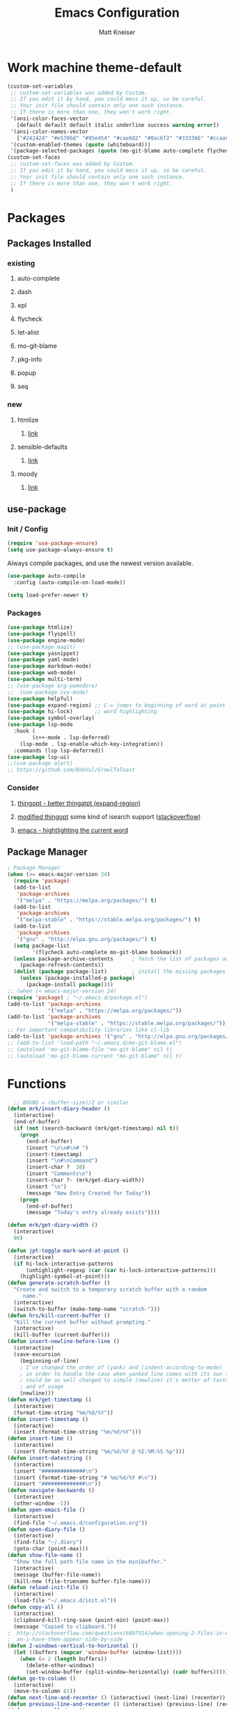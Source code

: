 #+TITLE:         Emacs Configuration
#+AUTHOR:        Matt Kneiser
#+CREATED:       11/06/2014
#+MIGRATED:      08/27/2019
#+LAST UPDATED:  11/27/2020
#+EMACS VERSION: 26.2


* Work machine theme-default
#+BEGIN_SRC emacs-lisp
(custom-set-variables
 ;; custom-set-variables was added by Custom.
 ;; If you edit it by hand, you could mess it up, so be careful.
 ;; Your init file should contain only one such instance.
 ;; If there is more than one, they won't work right.
 '(ansi-color-faces-vector
   [default default default italic underline success warning error])
 '(ansi-color-names-vector
   ["#242424" "#e5786d" "#95e454" "#cae682" "#8ac6f2" "#333366" "#ccaa8f" "#f6f3e8"])
 '(custom-enabled-themes (quote (whiteboard)))
 '(package-selected-packages (quote (mo-git-blame auto-complete flycheck))))
(custom-set-faces
 ;; custom-set-faces was added by Custom.
 ;; If you edit it by hand, you could mess it up, so be careful.
 ;; Your init file should contain only one such instance.
 ;; If there is more than one, they won't work right.
 )
#+END_SRC

* Packages
** Packages Installed
*** existing
**** auto-complete
**** dash
**** epl
**** flycheck
**** let-alist
**** mo-git-blame
**** pkg-info
**** popup
**** seq
*** new
**** htmlize
***** [[https://github.com/hniksic/emacs-htmlize][link]]
**** sensible-defaults
***** [[https://github.com/JesseHerrick/sensible-defaults.el][link]]
**** moody
***** [[https://github.com/tarsius/moody][link]]
** use-package
*** Init / Config
#+BEGIN_SRC emacs-lisp
  (require 'use-package-ensure)
  (setq use-package-always-ensure t)
#+END_SRC

Always compile packages, and use the newest version available.

#+BEGIN_SRC emacs-lisp
  (use-package auto-compile
    :config (auto-compile-on-load-mode))

  (setq load-prefer-newer t)
#+END_SRC

*** Packages
#+BEGIN_SRC emacs-lisp
(use-package htmlize)
(use-package flyspell)
(use-package engine-mode)
;; (use-package magit)
(use-package yasnippet)
(use-package yaml-mode)
(use-package markdown-mode)
(use-package web-mode)
(use-package multi-term)
;; (use-package org-pomodoro)
;;  (use-package ivy-mode)
(use-package helpful)
(use-package expand-region) ;; C-= jumps to beginning of word at point
(use-package hi-lock)       ;; word highlighting
(use-package symbol-overlay)
(use-package lsp-mode
  :hook (
        (c++-mode . lsp-deferred)
	(lsp-mode . lsp-enable-which-key-integration))
  :commands (lsp lsp-deferred))
(use-package lsp-ui)
;;(use-package alert)
;; https://github.com/BobVul/GrowlToToast
#+END_SRC
*** Consider
**** [[https://github.com/m2ym/thingopt-el/blob/master/thingopt.el][thingopt - better thingatpt (expand-region)]]
**** [[https://github.com/jpkotta/thingopt-el][modified thingopt]] some kind of isearch support ([[https://stackoverflow.com/a/11059262/1015820][stackoverflow]])
**** [[http://chopmo.dk/2016/10/27/emacs-highlighting-current-word.html][emacs - hightlighting the current word]]
** Package Manager
#+BEGIN_SRC emacs-lisp
; Package Manager
(when (>= emacs-major-version 24)
  (require 'package)
  (add-to-list
   'package-archives
   '("melpa" . "https://melpa.org/packages/") t)
  (add-to-list
   'package-archives
   '("melpa-stable" . "https://stable.melpa.org/packages/") t)
  (add-to-list
   'package-archives
   '("gnu" . "http://elpa.gnu.org/packages/") t)
  (setq package-list
        '(flycheck auto-complete mo-git-blame bookmark))
  (unless package-archive-contents      ; fetch the list of packages available
    (package-refresh-contents))
  (dolist (package package-list)        ; install the missing packages
    (unless (package-installed-p package)
      (package-install package))))
;; (when (< emacs-major-version 24)
(require 'package) ; "~/.emacs.d/package.el")
(add-to-list 'package-archives
             '("melpa" . "https://melpa.org/packages/"))
(add-to-list 'package-archives
             '("melpa-stable" . "https://stable.melpa.org/packages/"))
;; For important compatibility libraries like cl-lib
(add-to-list 'package-archives '("gnu" . "http://elpa.gnu.org/packages/"))
;; (add-to-list 'load-path "~/.emacs.d/mo-git-blame.el")
;; (autoload 'mo-git-blame-file "mo-git-blame" nil t)
;; (autoload 'mo-git-blame-current "mo-git-blame" nil t)
#+END_SRC

* Functions
#+BEGIN_SRC emacs-lisp
  ;; BOUND = (buffer-size)/2 or similar
(defun mrk/insert-diary-header ()
  (interactive)
  (end-of-buffer)
  (if (not (search-backward (mrk/get-timestamp) nil t))
    (progn
      (end-of-buffer)
      (insert "\n\n#\n# ")
      (insert-timestamp)
      (insert "\n#\nCommand")
      (insert-char ?  38)
      (insert "Comments\n")
      (insert-char ?- (mrk/get-diary-width))
      (insert "\n")
      (message "New Entry Created for Today"))
    (progn
      (end-of-buffer)
      (message "Today's entry already exists"))))

(defun mrk/get-diary-width ()
  (interactive)
  90)

(defun jpt-toggle-mark-word-at-point ()
  (interactive)
  (if hi-lock-interactive-patterns
      (unhighlight-regexp (car (car hi-lock-interactive-patterns)))
    (highlight-symbol-at-point)))
(defun generate-scratch-buffer ()
  "Create and switch to a temporary scratch buffer with a random
     name."
  (interactive)
  (switch-to-buffer (make-temp-name "scratch-")))
(defun hrs/kill-current-buffer ()
  "Kill the current buffer without prompting."
  (interactive)
  (kill-buffer (current-buffer)))
(defun insert-newline-before-line ()
  (interactive)
  (save-excursion
    (beginning-of-line)
    ; I've changed the order of (yank) and (indent-according-to-mode)
    ; in order to handle the case when yanked line comes with its own indent
    ; could be as well changed to simple (newline) it's metter of taste
    ; and of usage
    (newline)))
(defun mrk/get-timestamp ()
  (interactive)
  (format-time-string "%m/%d/%Y"))
(defun insert-timestamp ()
  (interactive)
  (insert (format-time-string "%m/%d/%Y")))
(defun insert-time ()
  (interactive)
  (insert (format-time-string "%m/%d/%Y @ %I:%M:%S %p")))
(defun insert-datestring ()
  (interactive)
  (insert "##############\n")
  (insert (format-time-string "# %m/%d/%Y #\n"))
  (insert "##############\n"))
(defun navigate-backwards ()
  (interactive)
  (other-window -1))
(defun open-emacs-file ()
  (interactive)
  (find-file "~/.emacs.d/configuration.org"))
(defun open-diary-file ()
  (interactive)
  (find-file "~/.diary")
  (goto-char (point-max)))
(defun show-file-name ()
  "Show the full path file name in the minibuffer."
  (interactive)
  (message (buffer-file-name))
  (kill-new (file-truename buffer-file-name)))
(defun reload-init-file ()
  (interactive)
  (load-file "~/.emacs.d/init.el"))
(defun copy-all ()
  (interactive)
  (clipboard-kill-ring-save (point-min) (point-max))
  (message "Copied to clipboard."))
;  http://stackoverflow.com/questions/6697514/when-opening-2-files-in-emacs-how-c
;  an-i-have-them-appear-side-by-side
(defun 2-windows-vertical-to-horizontal ()
  (let ((buffers (mapcar 'window-buffer (window-list))))
    (when (= 2 (length buffers))
      (delete-other-windows)
      (set-window-buffer (split-window-horizontally) (cadr buffers)))))
(defun go-to-column ()
  (interactive)
  (move-to-column 81))
(defun next-line-and-recenter () (interactive) (next-line) (recenter))
(defun previous-line-and-recenter () (interactive) (previous-line) (recenter))
(defun gcm-scroll-down ()
  (interactive)
  (scroll-up 1))
(defun gcm-scroll-up ()
  (interactive)
  (scroll-down 1))
(defun find-file-upwards (file-to-find)
    "Recursively searches each parent directory starting from the current directory.
looking for a file with name file-to-find.  Returns the path to it
or nil if not found."
    (cl-labels
        ((find-file-r (path)
                      (let* ((parent (file-name-directory path))
                             (possible-file (concat parent file-to-find)))
                        (cond
                         ((file-exists-p possible-file) possible-file) ; Found
                         ;; The parent of ~ is nil and the parent of / is itself.
                         ;; Thus the terminating condition for not finding the file
                         ;; accounts for both.
                         ((or (null parent) (equal parent (directory-file-name parent))) nil) ; Not found
                         (t (find-file-r (directory-file-name parent))))))) ; Continue
      (find-file-r buffer-file-name)))
(defun find-tags-file ()
  (interactive)
  (find-file-upwards "TAGS"))
(defun cmd-regen-tags (tags-file)
  (interactive)
  (let ((tags-dir (file-name-directory tags-file)))
    (when tags-dir
      (message "Backing up old tags file: %s as %s" tags-file (format-time-string "%Y-%m-%d__%H-%M-%S"))
      (shell-command (concat "mv " tags-file " " tags-file "." (format-time-string "%Y-%m-%d__%H-%M-%S")))
      (message "Regenerating tags file: %s" tags-file)
      (shell-command (concat "find " tags-dir " -name '*.[ch]' -o -name '*.cpp' -o -name '*.cc' | xargs etags -a -o " tags-file  " 2>/dev/null")))))
(defun regenerate-tags-file ()
  (interactive)
  (let ((my-tags-file (find-tags-file)))
    (when my-tags-file
      (cmd-regen-tags my-tags-file)
      (message "Loading tags file: %s" (find-tags-file))
      (visit-tags-table (find-tags-file))
      (message "New tags file loaded successfully!")
      )
    (unless my-tags-file
    (message "No TAGS file found."))))
(defun my-delete-word (arg)
  "Delete characters forward until encountering the end of a word.
With argument, do this that many times.
This command does not push text to `kill-ring'."
  (interactive "p")
  (delete-region
   (point)
   (progn
     (forward-word arg)
     (point))))

(defun my-backward-delete-word (arg)
  "Delete characters backward until encountering the beginning of a word.
With argument, do this that many times.
This command does not push text to `kill-ring'."
  (interactive "p")
  (my-delete-word (- arg)))

(defun my-delete-line ()
  "Delete text from current position to end of line char.
This command does not push text to `kill-ring'."
  (interactive)
  (delete-region
   (point)
   (progn (end-of-line 1) (point)))
  (delete-char 1))

(defun my-delete-line-backward ()
  "Delete text between the beginning of the line to the cursor position.
This command does not push text to `kill-ring'."
  (interactive)
  (let (p1 p2)
    (setq p1 (point))
    (beginning-of-line 1)
    (setq p2 (point))
    (delete-region p1 p2)))

(defun mrk/load-diary-for-append ()
  "Opens .diary with the pointer at the bottom line and dateline filled."
  (interactive)
  (if (string-match "[.]diary" buffer-file-name)
    (mrk/insert-diary-header)))

(defun mrk/c++-mode-hook ()
  (c-set-style "MongoDB-Style"))

(defun mrk/get-source-file ()
  (interactive)
  (find-file (concat (file-name-sans-extension buffer-file-name) ".cpp"))
)

(defun mrk/get-header-file ()
  (interactive)
  (find-file (concat (file-name-sans-extension buffer-file-name) ".h"))
)
#+END_SRC

* Keybindings
#+BEGIN_SRC emacs-lisp
  ;; <return> vs. <kp-enter> (keypad enter)
  ; swap windows
  (global-set-key (kbd "C-c l"    ) 'windmove-swap-states-left )
  (global-set-key (kbd "C-c r"    ) 'windmove-swap-states-right)
  (global-set-key (kbd "C-c u"    ) 'windmove-swap-states-up   )
  (global-set-key (kbd "C-c d"    ) 'windmove-swap-states-down )

  (global-set-key (kbd "<f7>"    ) 'symbol-overlay-mode       )
  (global-set-key (kbd "<f8>"    ) 'symbol-overlay-remove-all )
  (global-set-key (kbd "<f9>"    ) 'symbol-overlay-put        )
  (global-set-key (kbd "<f5>"    ) 'jpt-toggle-mark-word-at-point)
  (global-set-key (kbd "C-="     ) 'er/expand-region          )
  (global-set-key (kbd "C-c f"   ) 'eww-open-in-new-buffer    )
  ;; (global-set-key (kbd "<return>") 'newline                )
  ;; (global-set-key (kbd "C m"     ) 'insert-newline-before-line)
  (global-set-key (kbd "C-c a"   ) 'org-agenda                )
  (global-set-key (kbd "C-c z"   ) 'show-file-name            )
  (global-set-key (kbd "C-c C-j" ) 'regenerate-tags-file      )
  ;;(global-set-key (kbd "C-c d"   ) 'open-diary-file           )
  (global-set-key (kbd "C-c e"   ) 'open-emacs-file           )
  (global-set-key (kbd "C-c C-e" ) 'open-emacs-file           )
  (global-set-key (kbd "C-c i d" ) 'insert-datestring         )
  (global-set-key (kbd "C-c i t" ) 'insert-timestamp          )
  (global-set-key (kbd "C-c i i" ) 'insert-time               )
  (global-set-key (kbd "C-c t"   ) 'delete-trailing-whitespace)
  (global-set-key (kbd "C-c g c" ) 'mo-git-blame-current      ) ; Git-Blame
  (global-set-key (kbd "C-c g f" ) 'mo-git-blame-file         ) ; Git-Blame
  (global-set-key (kbd "C-c C-l" ) 'reload-init-file          ) ; Reload .emacs file
  (global-set-key (kbd "C-x C-b" ) 'buffer-menu               ) ; Buffer-Menu shouldn't open
  (global-set-key (kbd "C-c C-c" ) 'fundamental-mode          ) ;  in another window
  (global-set-key (kbd "C-c h"   ) 'mrk/get-header-file       )
  (global-set-key (kbd "C-c s"   ) 'mrk/get-source-file       )
  (global-set-key (kbd "C-j"     ) 'scroll-down-command       )
  (global-set-key (kbd "C-x p"   ) 'navigate-backwards        ) ; Navigate Buffers Backwards
  ; bind them to emacs's default shortcut keys:
  (global-set-key (kbd "C-c C-u" ) 'my-delete-line-backward   )
  (global-set-key (kbd "C-c C-k" ) 'my-delete-line            )
  ;; (global-set-key (kbd "M-d"     ) 'describe-key              )
  ;; (global-set-key (kbd "<M-backspace>") 'my-backward-delete-word)
  ;;;;;;;;;;;;;;;;;;;;;;;;;;;;;;;;;;;;;;;;;;;;;;;;;;;;;;;;;;;;;;;;;;;;;;;;;;;;;;;;;
  ;;The following section is from:;;;;;;;;;;;;;;;;;;;;;;;;;;;;;;;;;;;;;;;;;;;;;;;;;
  ;;;https://sites.google.com/site/steveyegge2/effective-emacs;;;;;;;;;;;;;;;;;;;;;
  ;;;;;;;;;;;;;;;;;;;;;;;;;;;;;;;;;;;;;;;;;;;;;;;;;;;;;;;;;;;;;;;;;;;;;;;;;;;;;;;;;
  ; Easier killing
  (global-set-key (kbd "C-w"     ) 'backward-kill-word        ) ; Added Bonus: Matches
                                                                ; shell behavior
  (global-set-key (kbd "C-x C-k" ) 'kill-region               )
  (global-set-key (kbd "C-c C-k" ) 'kill-region               )
  ; Bind Alternate M-x's
  (global-set-key (kbd "C-x C-m" ) 'execute-extended-command  )
  (global-set-key (kbd "C-c C-m" ) 'execute-extended-command  )
  ;;;;;;;;;;;;;;;;;;;;;;;;;;;;;;;;;;;;;;;;;;;;;;;;;;;;;;;;;;;;;;;;;;;;;;;;;;;;;;;;;
  ;;End Section;;;;;;;;;;;;;;;;;;;;;;;;;;;;;;;;;;;;;;;;;;;;;;;;;;;;;;;;;;;;;;;;;;;;
  ;;;;;;;;;;;;;;;;;;;;;;;;;;;;;;;;;;;;;;;;;;;;;;;;;;;;;;;;;;;;;;;;;;;;;;;;;;;;;;;;;
  (global-set-key (kbd "C-c C-a" ) 'copy-all                  ) ; Copy everything in buffer
  (global-set-key (kbd "C-c C-r" ) 'revert-buffer             ) ; Revert Buffer
  (global-set-key (kbd "C-c C-s" ) 'shell-script-mode         ) ; Shell-script-mode
  ;; (global-set-key (kbd "C-m"    ) 'scroll-up-command          )
  ;; (global-set-key (kbd "C-n"    ) 'next-line-and-recenter     )
  ;; (global-set-key (kbd "C-P"    ) 'previous-line-and-recenter )
  ;; (global-set-key (kbd "C-c C-m") 'makefile-mode              ) ; Makefile-mode (remap this)
  ;; (global-set-key (kbd "C-c C-l") 'align-regexp               ) ; Line up all the = signs
                                          ;  http://stackoverflow.com
                                          ;   /questions
                                          ;   /915985
                                          ;   /in-emacs-how-to-line-up-equals-signs
                                          ;  -in-a-series-of-initialization-statements
  (global-set-key (kbd "M-g M-c" ) 'go-to-column              )
  ;; (global-set-key [(control h)] 'delete-backward-char)
  ;; (global-set-key (kbd "C-h"    ) 'delete-backward-char)
  ;; (global-set-key (kbd "C-c C-l") 'clang-format-region) ; Auto-Formatting Code
  ; Proper Undo
  ;  since OSX doesn't default to the same shortcut as Ubuntu
  ;  C-_ is always undo, but it requires the user to press <shift>
  ;; (global-set-key (kbd "C-/"    ) 'undo)              ; Doesn't work
  ; This is an X11 issue on OSX:
  ;  http://apple.stackexchange.com/questions/24261/how-do-i-send-c-that-is-control
  ;  -slash-to-the-terminal#comment27461_24282
  ; Remaps Ctrl-h to backspace so Emacs respects Unix tradition
#+END_SRC

* Code Style
#+BEGIN_SRC emacs-lisp
  (c-add-style "MongoDB-Style"
		 '("gnu"
		   (c-basic-offset . 4)     ; Guessed value
		   (c-offsets-alist
		    (access-label . 0)      ; Guessed value
		    (arglist-cont . 0)      ; Guessed value
		    (arglist-intro . +)     ; Guessed value
		    (block-close . 0)       ; Guessed value
		    (brace-entry-open . 0)  ; Guessed value
		    (brace-list-close . 0)  ; Guessed value
		    (brace-list-entry . 0)  ; Guessed value
		    (brace-list-intro . +)  ; Guessed value
		    (case-label . +)        ; Guessed value
		    (class-close . 0)       ; Guessed value
		    (cpp-define-intro . +)  ; Guessed value
		    (defun-block-intro . +) ; Guessed value
		    (defun-close . 0)       ; Guessed value
		    (else-clause . 0)       ; Guessed value
		    (func-decl-cont . 0)    ; Guessed value
		    (inclass . +)           ; Guessed value
		    (inher-intro . +)       ; Guessed value
		    (inline-close . 0)      ; Guessed value
		    (innamespace . 0)       ; Guessed value
		    (member-init-cont . 0)  ; Guessed value
		    (member-init-intro . +) ; Guessed value
		    (namespace-close . 0)   ; Guessed value
		    (statement . 0)         ; Guessed value
		    (statement-block-intro . +) ; Guessed value
		    (statement-case-intro . +) ; Guessed value
		    (statement-cont . +)       ; Guessed value
		    (stream-op . 3)         ; Guessed value
		    (substatement . +)      ; Guessed value
		    (topmost-intro . 0)     ; Guessed value
		    (topmost-intro-cont . 0) ; Guessed value
		    (annotation-top-cont . 0)
		    (annotation-var-cont . +)
		    (arglist-close . c-lineup-close-paren)
		    (arglist-cont-nonempty . c-lineup-arglist)
		    (block-open . 0)
		    (brace-list-open . +)
		    (c . c-lineup-C-comments)
		    (catch-clause . 0)
		    (class-open . 0)
		    (comment-intro . c-lineup-comment)
		    (composition-close . 0)
		    (composition-open . 0)
		    (cpp-macro . -1000)
		    (cpp-macro-cont . +)
		    (defun-open . 0)
		    (do-while-closure . 0)
		    (extern-lang-close . 0)
		    (extern-lang-open . 0)
		    (friend . 0)
		    (incomposition . +)
		    (inexpr-class . +)
		    (inexpr-statement . +)
		    (inextern-lang . +)
		    (inher-cont . c-lineup-multi-inher)
		    (inlambda . 0)
		    (inline-open . 0)
		    (inmodule . +)
		    (knr-argdecl . 0)
		    (knr-argdecl-intro . 5)
		    (label . 0)
		    (lambda-intro-cont . +)
		    (module-close . 0)
		    (module-open . 0)
		    (namespace-open . 0)
		    (objc-method-args-cont . c-lineup-ObjC-method-args)
		    (objc-method-call-cont c-lineup-ObjC-method-call-colons c-lineup-ObjC-method-call +)
		    (objc-method-intro .
				       [0])
		    (statement-case-open . +)
		    (string . -1000)
		    (substatement-label . 0)
		    (substatement-open . +)
		    (template-args-cont c-lineup-template-args +))))
#+END_SRC

* Variables
#+BEGIN_SRC emacs-lisp
  (setq lsp-clangd-binary-path "/usr/bin/clangd")
  ;; (setq vc-follow-symlinks nil)           ; don't warn when using GNU stow config
  (setq compilation-scroll-output t)
  ;; TAGS file
  ;; (setq tags-file-name "path/to/TAGS")
  (setq tags-revert-without-query t)      ; Auto-update TAGS file if it changed on
                                          ; disk
  ; TODO see if bash pipe works with commands in emacs
  ;(defvar tags-regen-cmd "etags -R 2>/dev/null")
  ;; (defvar my-cmd "find . -maxdepth 1 | xargs -I{} echo 'hi' {}")
  ;; (defun call-my-cmd()
  ;;   (interactive)
  ;;   (shell-command my-cmd)
  ;;   )
  ;; (global-set-key (kbd "C-x C-j") 'call-my-cmd)
  ;; Tabs
  (setq-default indent-tabs-mode nil)     ; Use spaces not tabs
  (setq-default tab-width 4)
  (defvar is-mac (eq system-type 'darwin)
      "Boolean that is true when the current system is detected to be Mac OS.")
  (defvar is-linux (or (eq system-type 'gnu/linux) (eq system-type 'linux))
      "Boolean that is true when the current system is detected to be Linux.")
  (setq browse-url-generic-program
      (cond
          (is-mac "open")
          (is-linux (executable-find "firefox"))
   ))
  (setq tab-width 4)
  ;; Startup
  (setq inhibit-startup-echo-area-message (lambda () (user-login-name)))
                                          ; Print "Welcome, USERNAME!" in the echo
                                          ;  area on startup
  (setq initial-scratch-message nil)      ; When opening emacs without a file,
                                          ;  suppress the dumb *scratch* message
                                          ;  in the buffer
  (setq auto-save-default nil)            ; Stop creating those #autosave# files
  (setq make-backup-files nil)            ; Do not create tilde backup files
  (setq max-mini-window-height 1)         ; Don't let echo area grow
                                          ;  This is useful for forcing
                                          ;  'shell-command-on-region' output to
                                          ;  be forced to a new buffer, and not
                                          ;  wasted in the echo area
  ;; Consider putting all these tilde files into a dir under home
  ;;  that has a structure that mirrors the fs. If a tilde file
  ;;  needs to get saved, save it (as its full path) to something
  ;;  under home.
  ;;
  ;; Example:
  ;; When saving
  ;;   /user/mattman/somedir/another/dir/file.txt
  ;; Save its tilde file to
  ;;  ~/.tildes/user/mattman/somedir/another/dir/file.txt~
  (setq backup-directory "~/.tildes")
  (if (not (file-exists-p backup-directory))
      (make-directory backup-directory t))
  (setq backup-directory-alist `(("." . ,backup-directory)))
  (setq make-backup-files t               ; backup of a file the first time it is saved
        backup-by-copying t               ; don't clobber symlinks
        version-control t                 ; version numbers for backup files
        delete-old-versions t             ; delete excess backup files silently
        delete-by-moving-to-trash t
        kept-old-versions 5               ; oldest versions to keep when a new
                                          ;  numbered backup is made (default: 2)
        kept-new-versions 5               ; newest versions to keep when a new
                                          ;  numbered backup is made (default: 2)
        auto-save-default t               ; auto-save every buffer that visits a file
        ;; auto-save-timeout 20              ; number of seconds idle time before auto-save
        ;;                                   ; (default: 30)
        auto-save-interval 200            ; number of keystrokes between auto-saves
                                          ;  (default: 300)
  )
  (setq Buffer-menu-name-width 40)        ; Width of buffer name in *buffer-list*
#+END_SRC

* Hooks
#+BEGIN_SRC emacs-lisp
(add-hook 'after-init-hook #'global-flycheck-mode)
(add-hook 'after-save-hook 'executable-make-buffer-file-executable-if-script-p)
;; (add-hook 'before-save-hook 'delete-trailing-whitespace)
;; (add-hook 'before-save-hook 'py-autopep8-before-save)
;; (add-hook 'before-save-hook 'py-autopep8-before-save)
(add-hook 'emacs-startup-hook '2-windows-vertical-to-horizontal)
(add-hook 'emacs-startup-hook (lambda () (message "Welcome, %s!" (user-login-name))))
;; (add-hook 'prog-mode-hook 'column-enforce-mode)
;; (add-hook 'python-mode-hook 'flymake-mode-on)
;; Open the diary specially
(add-hook 'find-file-hook 'mrk/load-diary-for-append)
(add-hook 'c++-mode-hook 'mrk/c++-mode-hook)
#+END_SRC

* Appearance
#+BEGIN_SRC emacs-lisp
(setq column-number-mode t)             ; Show column numbers
(blink-cursor-mode 0)                   ; Static cursor that doesn't blink
(set-cursor-color "#116149")            ; MongoDB Color
;; (tool-bar-mode -1)                      ; Disable toolbar
(menu-bar-mode 0)
;; (setq require-final-newline t)          ; Newline at end of file
(which-function-mode 1)                 ; Show the function you are in
(fset 'yes-or-no-p 'y-or-n-p)           ; yes/no -> y/n
(setq redisplay-dont-pause t            ; Better Scrolling
      scroll-margin 1                   ;  http://stackoverflow.com
      scroll-step 1                     ;   /questions
      scroll-conservatively 10000       ;   /3631220
      scroll-preserve-screen-position 1);   /fix-to-get-smooth-scrolling-in-emacs
(setq vc-handled-backends ())
(setq inhibit-startup-screen t)         ; Don't show the welcome screen
;; (set-window-scroll-bars (mini-buffer-window) nil nil) ; Hide tiny scrollbar in minibuffer
(global-hl-line-mode)
(use-package diff-hl
  :config
  (add-hook 'prog-mode-hook 'turn-on-diff-hl-mode)
  (add-hook 'vc-dir-mode-hook 'turn-on-diff-hl-mode))
#+END_SRC

#+BEGIN_SRC emacs-lisp
  ;; (use-package moody
  ;;   :config
  ;;   (setq x-underline-at-descent-line t)
  ;;   (moody-replace-mode-line-buffer-identification)
  ;;   (moody-replace-vc-mode))
#+END_SRC

* Behavior
#+BEGIN_SRC emacs-lisp
(setq browse-url-browser-function 'w3m-browse-url)
(autoload 'w3m-browse-url "w3m" "Ask a WWW browser to show a URL." t)
;; optional keyboard short-cut
(global-set-key "\C-xm" 'browse-url-at-point)

;; Java Mode file types
(setq auto-mode-alist (cons '("\\.aidl$" . java-mode) auto-mode-alist))
(setq auto-mode-alist (cons '("\\.proto$" . java-mode) auto-mode-alist))
;; JavaScript major mode for .json files
(setq auto-mode-alist (cons '("\\.json$" . js-mode) auto-mode-alist))
;; Linters
;; https://raw.githubusercontent.com/illusori/emacs-flymake/master/flymake.el
;; Customize Flycheck
(defvar flycheck-clang-include-path)
;; (add-to-list 'flycheck-clang-include-path "../include")
;; (setq-default flycheck-disabled-checkers '(c/c++-gcc))
;; O'Reilly Emacs Book
;; Don't let directory get changed from underneath you
(setq-default shell-cd-regexp nil)
(setq-default shell-pushd-regexp nil)
(setq-default shell-popd-regexp nil)
(put 'upcase-region 'disabled nil)      ; Enable Uppercase region commands
(put 'downcase-region 'disabled nil)    ; Enable Lowercase region commands
; For setting the mark in older versions of emacs
; Let's you do:
;     Ctrl-<space> + Ctrl-n + Esc-;
(transient-mark-mode 1)
(setq-default show-trailing-whitespace t)
; http://stackoverflow.com/questions/6344474/how-can-i-make-emacs-highlight-lines
; -that-go-over-80-chars
; free of trailing whitespace and to use 80-column width, standard indentation
(setq whitespace-line-column 80)
(setq inhibit-splash-screen t)
(bookmark-bmenu-list)
(switch-to-buffer "*Bookmark List*")
(defengine duckduckgo
  "https://duckduckgo.com/?q=%s"
  :keybinding "d")
(defengine github
  "https://github.com/search?ref=simplesearch&q=%s"
  :keybinding "g")
(defengine wikipedia
  "http://www.wikipedia.org/search-redirect.php?language=en&go=Go&search=%s"
  :keybinding "w")
(defengine youtube
  "https://www.youtube.com/results?search_query=%s"
  :keybinding "y")
(engine-mode t)


; Load Emacs Libraries
(add-to-list 'load-path "~/.emacs.d/themes")
(add-to-list 'load-path "~/.emacs.d/elpa")
;; (add-to-list 'load-path "~/.emacs.d/") ; Not needed in Emacs 24.x
#+END_SRC

* Package Customizations
#+BEGIN_SRC emacs-lisp
;; Bind-key
;; (bind-key* "C-i" 'some-function)
;; Autocomplete
(ac-config-default)
;; (add-to-list 'ac-dictionary-directories "~/.emacs.d/ac-dict")
; there used to be an extra slash between .d//ac-dict
(setq whitespace-style '(trailing
                         lines
                         space-before-tab
                         indentation
                         space-after-tab))
;; (setq whitespace-style '(trailing tabs newline tab-mark newline-mark))
(global-set-key (kbd "C-h f") #'helpful-callable)
(global-set-key (kbd "C-h v") #'helpful-variable)
(global-set-key (kbd "C-h k") #'helpful-key)
#+END_SRC

* Org-mode
#+BEGIN_SRC emacs-lisp
(add-hook 'org-mode-hook
          (lambda ()
            (org-bullets-mode t)))
(setq org-hide-leading-stars t)
(setq org-todo-keywords
  (quote ((sequence "TODO(t)" "PAUSED(p)" "|" "ABANDONED(b)" "DONE(d)" "SUFFICIENT(s)"))))
(setq org-log-done t)
#+END_SRC

* Shortcuts to Remember
#+BEGIN_SRC emacs-lisp
;; C-x +: balance-windows
;; M-t: transpose word (remap this)
;; C-t: transpose letter
;; fill-paragraph (wrap to 80 chars, map this!)
;; C-x C-o: delete-blank-lines
;; M-z: zap-to-char (remap this)
;; M-^: delete-indentation (remap this)
;; normal-mode (gets you out of the wrong mode)
;; describe-variable
;; buffer-menu / buffer-menu-other-window
;; C-x k: kill-buffer
;; M-|: shell-command-on-region
;; C-x C-p: mark-page
#+END_SRC

* Junkyard
#+BEGIN_SRC emacs-lisp
;; https://en.wikipedia.org/wiki/Common_Lisp#Comparison_with_other_Lisps
;;
; 80 Char whitespace minor mode
;(load "column-enforce-mode")
;(global-column-enforce-mode t)

; Sublime-text color theme, likely doesn't work
;(setq color-theme-is-global t)
; (sublime-text-2)

; Python syntax highlighting
;;    (global-font-lock-mode t)
;;    (setq font-lock-maximum-decoration t)

; Python Linter (autopep8)
;(add-to-list 'load-path "~/.emacs.d/py-autopep8.el")
;(add-to-list 'load-path "~/.emacs.d/python-autopep8.el")

; Run emacs in server mode, so that we can connect from commandline
;(server-start) ;Didn't initally work for me. Will figure out later.

; Show whitespace as a dot
; DO NOT TRY THIS AT HOME
;(standard-display-ascii ?\s " ")

;; LATER
;; https://stackoverflow.com/questions/3669511/the-function-to-show-current-files-full-path-in-mini-buffer
;; (defun show-file-name ()
;;   "Show the full path file name in the minibuffer."
;;   (interactive)
;;   (message (buffer-file-name))
;;   (kill-new (file-truename buffer-file-name))
;;   )
;; (global-set-key "\C-cz" 'show-file-name)

;; Handy
;; what-line
;; count-lines-page
;; current-column
#+END_SRC



